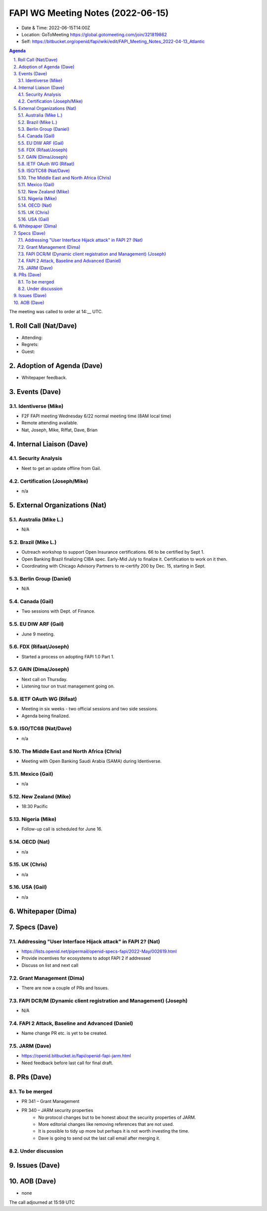 ============================================
FAPI WG Meeting Notes (2022-06-15) 
============================================
* Date & Time: 2022-06-15T14:00Z
* Location: GoToMeeting https://global.gotomeeting.com/join/321819862
* Self: https://bitbucket.org/openid/fapi/wiki/edit/FAPI_Meeting_Notes_2022-04-13_Atlantic
.. sectnum:: 
   :suffix: .

.. contents:: Agenda

The meeting was called to order at 14:__ UTC. 

Roll Call (Nat/Dave)
======================
* Attending: 
 
* Regrets: 
* Guest: 

Adoption of Agenda (Dave)
================================
* Whitepaper feedback. 

Events (Dave)
======================
Identiverse (Mike)
------------------------------
* F2F FAPI meeting Wednesday 6/22 normal meeting time (8AM local time)
* Remote attending available. 
* Nat, Joseph, Mike, Riffat, Dave, Brian


Internal Liaison (Dave)
================================
Security Analysis
---------------------------
* Neet to get an update offline from Gail.  

Certification (Joseph/Mike)
----------------------------
* n/a


External Organizations (Nat)
===================================
Australia (Mike L.)
------------------------------------
* N/A

Brazil (Mike L.)
---------------------------
* Outreach workshop to support Open Insurance certifications. 66 to be certified by Sept 1. 
* Open Banking Brazil finalizing CIBA spec. Early-Mid July to finalize it. Certification to work on it then. 
* Coordinating with Chicago Advisory Partners to re-certify 200 by Dec. 15, starting in Sept. 


Berlin Group (Daniel)
--------------------------------
* N/A

Canada (Gail)
-----------------
* Two sessions with Dept. of Finance. 


EU DIW ARF (Gail)
------------------
* June 9 meeting. 

FDX (Rifaat/Joseph)
--------------------
* Started a process on adopting FAPI 1.0 Part 1. 

GAIN (Dima/Joseph)
---------------------
* Next call on Thursday. 
* Listening tour on trust management going on. 

IETF OAuth WG (Rifaat)
-------------------------
* Meeting in six weeks - two official sessions and two side sessions. 
* Agenda being finalized. 
 

ISO/TC68 (Nat/Dave)
----------------------
* n/a

The Middle East and North Africa (Chris)
-----------------------------------------
* Meeting with Open Banking Saudi Arabia (SAMA) during Identiverse. 

Mexico (Gail)
------------------
* n/a

New Zealand (Mike) 
------------------------------
* 18:30 Pacific 

Nigeria (Mike)
---------------
* Follow-up call is scheduled for June 16.

OECD (Nat)
-------------
* n/a

UK (Chris)
--------------------
* n/a

USA (Gail)
----------------
* n/a 

Whitepaper (Dima)
=========================

Specs (Dave)
================
Addressing "User Interface Hijack attack" in FAPI 2? (Nat)
-----------------------------------------------------------
* https://lists.openid.net/pipermail/openid-specs-fapi/2022-May/002619.html
* Provide incentives for ecosystems to adopt FAPI 2 if addressed
* Discuss on list and next call


Grant Management (Dima)
----------------------------------------
* There are now a couple of PRs and Issues. 

FAPI DCR/M (Dynamic client registration and Management) (Joseph)
-------------------------------------------------------------------------
* N/A 

FAPI 2 Attack, Baseline and Advanced (Daniel)
----------------------------------------------
* Name change PR etc. is yet to be created. 

JARM (Dave)
----------------------------------------
* https://openid.bitbucket.io/fapi/openid-fapi-jarm.html
* Need feedback before last call for final draft.
 

PRs (Dave)
=================

To be merged
----------------
* PR 341 – Grant Management
* PR 340 – JARM security properties
    * No protocol changes but to be honest about the security properties of JARM. 
    * More editorial changes like removing references that are not used. 
    * It is possible to tidy up more but perhaps it is not worth investing the time. 
    * Dave is going to send out the last call email after merging it. 


Under discussion
----------------------

Issues (Dave)
=====================


AOB (Dave)
=================
* none



The call adjourned at 15:59 UTC